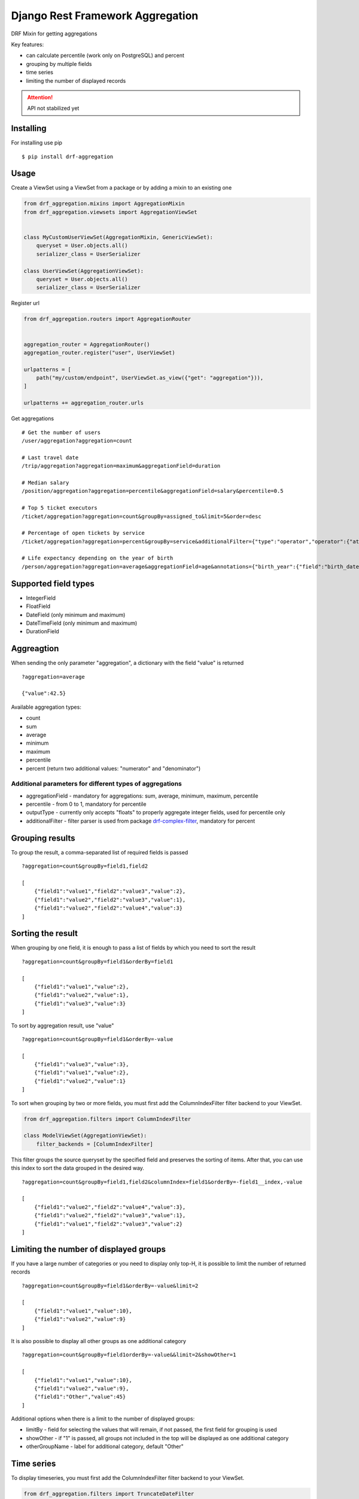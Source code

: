 =================================
Django Rest Framework Aggregation
=================================

DRF Mixin for getting aggregations

Key features:

- can calculate percentile (work only on PostgreSQL) and percent
- grouping by multiple fields
- time series
- limiting the number of displayed records

.. attention::

    API not stabilized yet


Installing
----------

For installing use pip

::

    $ pip install drf-aggregation

Usage
-----

Create a ViewSet using a ViewSet from a package or by adding a mixin to an existing one

.. code:: python

    from drf_aggregation.mixins import AggregationMixin
    from drf_aggregation.viewsets import AggregationViewSet


    class MyCustomUserViewSet(AggregationMixin, GenericViewSet):
        queryset = User.objects.all()
        serializer_class = UserSerializer

    class UserViewSet(AggregationViewSet):
        queryset = User.objects.all()
        serializer_class = UserSerializer


Register url

.. code:: python

    from drf_aggregation.routers import AggregationRouter


    aggregation_router = AggregationRouter()
    aggregation_router.register("user", UserViewSet)

    urlpatterns = [
        path("my/custom/endpoint", UserViewSet.as_view({"get": "aggregation"})),
    ]

    urlpatterns += aggregation_router.urls

Get aggregations

::

    # Get the number of users
    /user/aggregation?aggregation=count

    # Last travel date
    /trip/aggregation?aggregation=maximum&aggregationField=duration

    # Median salary
    /position/aggregation?aggregation=percentile&aggregationField=salary&percentile=0.5

    # Top 5 ticket executors
    /ticket/aggregation?aggregation=count&groupBy=assigned_to&limit=5&order=desc

    # Percentage of open tickets by service
    /ticket/aggregation?aggregation=percent&groupBy=service&additionalFilter={"type":"operator","operator":{"attribute":"state","operator":"=","value":"open"}}

    # Life expectancy depending on the year of birth
    /person/aggregation?aggregation=average&aggregationField=age&annotations={"birth_year":{"field":"birth_date","kind":"year"}}&groupBy=birth_year

Supported field types
---------------------

- IntegerField
- FloatField
- DateField (only minimum and maximum)
- DateTimeField (only minimum and maximum)
- DurationField

Aggreagtion
-----------

When sending the only parameter "aggregation", a dictionary with the field "value" is returned

::

    ?aggregation=average
    
    {"value":42.5}

Available aggregation types:

- count
- sum
- average
- minimum
- maximum
- percentile
- percent (return two additional values: "numerator" and "denominator")

Additional parameters for different types of aggregations
~~~~~~~~~~~~~~~~~~~~~~~~~~~~~~~~~~~~~~~~~~~~~~~~~~~~~~~~~

- aggregationField - mandatory for aggregations: sum, average, minimum, maximum, percentile
- percentile - from 0 to 1, mandatory for percentile
- outputType - currently only accepts "floats" to properly aggregate integer fields, used for percentile only
- additionalFilter - filter parser is used from package `drf-complex-filter`_, mandatory for percent

.. _drf-complex-filter: https://github.com/kit-oz/drf-complex-filter

Grouping results
----------------

To group the result, a comma-separated list of required fields is passed

::

    ?aggregation=count&groupBy=field1,field2

    [
        {"field1":"value1","field2":"value3","value":2},
        {"field1":"value2","field2":"value3","value":1},
        {"field1":"value2","field2":"value4","value":3}
    ]

Sorting the result
------------------

When grouping by one field, it is enough to pass a list of fields by which you need to sort the result

::

    ?aggregation=count&groupBy=field1&orderBy=field1

    [
        {"field1":"value1","value":2},
        {"field1":"value2","value":1},
        {"field1":"value3","value":3}
    ]

To sort by aggregation result, use "value"

::

    ?aggregation=count&groupBy=field1&orderBy=-value

    [
        {"field1":"value3","value":3},
        {"field1":"value1","value":2},
        {"field1":"value2","value":1}
    ]

To sort when grouping by two or more fields,
you must first add the ColumnIndexFilter filter backend to your ViewSet.

.. code:: python

    from drf_aggregation.filters import ColumnIndexFilter

    class ModelViewSet(AggregationViewSet):
        filter_backends = [ColumnIndexFilter]

This filter groups the source queryset by the specified field and preserves the sorting of items.
After that, you can use this index to sort the data grouped in the desired way.

::

    ?aggregation=count&groupBy=field1,field2&columnIndex=field1&orderBy=-field1__index,-value

    [
        {"field1":"value2","field2":"value4","value":3},
        {"field1":"value2","field2":"value3","value":1},
        {"field1":"value1","field2":"value3","value":2}
    ]


Limiting the number of displayed groups
---------------------------------------

If you have a large number of categories or you need to display only top-H, it is possible to limit the number of returned records

::

    ?aggregation=count&groupBy=field1&orderBy=-value&limit=2

    [
        {"field1":"value1","value":10},
        {"field1":"value2","value":9}
    ]

It is also possible to display all other groups as one additional category

::

    ?aggregation=count&groupBy=field1orderBy=-value&&limit=2&showOther=1
    
    [
        {"field1":"value1","value":10},
        {"field1":"value2","value":9},
        {"field1":"Other","value":45}
    ]

Additional options when there is a limit to the number of displayed groups:

- limitBy - field for selecting the values that will remain, if not passed, the first field for grouping is used
- showOther - if "1" is passed, all groups not included in the top will be displayed as one additional category
- otherGroupName - label for additional category, default "Other"

Time series
-----------

To display timeseries, you must first add the ColumnIndexFilter filter backend to your ViewSet.

.. code:: python

    from drf_aggregation.filters import TruncateDateFilter

    class ModelViewSet(AggregationViewSet):
        filter_backends = [TruncateDateFilter]


This filter will allow you to add date fields rounded to the required level,
by which you can group and sort the result

::

    ?truncateDate=created_at=day&groupBy=created_at__trunc__day

    [
        {"created_at__trunc__day": date(2020, 10, 4), "value": 1},
        {"created_at__trunc__day": date(2020, 11, 4), "value": 2},
    ]

Available truncations:

- year
- quarter
- month
- week
- day
- hour
- minute
- second


For mo details about truncations read `Django Docs`_

.. _Django Docs: https://docs.djangoproject.com/en/3.1/ref/models/database-functions/#trunc
